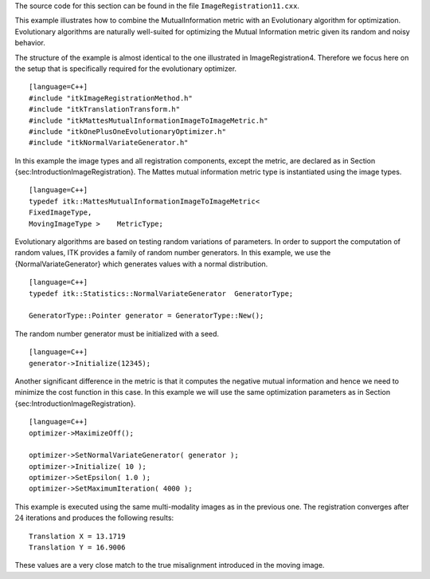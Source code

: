 The source code for this section can be found in the file
``ImageRegistration11.cxx``.

This example illustrates how to combine the MutualInformation metric
with an Evolutionary algorithm for optimization. Evolutionary algorithms
are naturally well-suited for optimizing the Mutual Information metric
given its random and noisy behavior.

The structure of the example is almost identical to the one illustrated
in ImageRegistration4. Therefore we focus here on the setup that is
specifically required for the evolutionary optimizer.

::

    [language=C++]
    #include "itkImageRegistrationMethod.h"
    #include "itkTranslationTransform.h"
    #include "itkMattesMutualInformationImageToImageMetric.h"
    #include "itkOnePlusOneEvolutionaryOptimizer.h"
    #include "itkNormalVariateGenerator.h"

In this example the image types and all registration components, except
the metric, are declared as in Section
{sec:IntroductionImageRegistration}. The Mattes mutual information
metric type is instantiated using the image types.

::

    [language=C++]
    typedef itk::MattesMutualInformationImageToImageMetric<
    FixedImageType,
    MovingImageType >    MetricType;

Evolutionary algorithms are based on testing random variations of
parameters. In order to support the computation of random values, ITK
provides a family of random number generators. In this example, we use
the {NormalVariateGenerator} which generates values with a normal
distribution.

::

    [language=C++]
    typedef itk::Statistics::NormalVariateGenerator  GeneratorType;

    GeneratorType::Pointer generator = GeneratorType::New();

The random number generator must be initialized with a seed.

::

    [language=C++]
    generator->Initialize(12345);

Another significant difference in the metric is that it computes the
negative mutual information and hence we need to minimize the cost
function in this case. In this example we will use the same optimization
parameters as in Section {sec:IntroductionImageRegistration}.

::

    [language=C++]
    optimizer->MaximizeOff();

    optimizer->SetNormalVariateGenerator( generator );
    optimizer->Initialize( 10 );
    optimizer->SetEpsilon( 1.0 );
    optimizer->SetMaximumIteration( 4000 );

This example is executed using the same multi-modality images as in the
previous one. The registration converges after :math:`24` iterations
and produces the following results:

::

    Translation X = 13.1719
    Translation Y = 16.9006

These values are a very close match to the true misalignment introduced
in the moving image.
